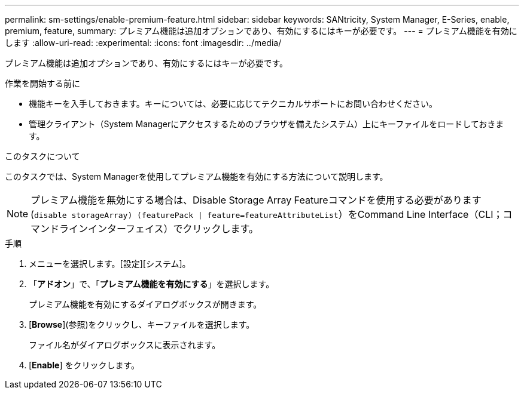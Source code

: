 ---
permalink: sm-settings/enable-premium-feature.html 
sidebar: sidebar 
keywords: SANtricity, System Manager, E-Series, enable, premium, feature, 
summary: プレミアム機能は追加オプションであり、有効にするにはキーが必要です。 
---
= プレミアム機能を有効にします
:allow-uri-read: 
:experimental: 
:icons: font
:imagesdir: ../media/


[role="lead"]
プレミアム機能は追加オプションであり、有効にするにはキーが必要です。

.作業を開始する前に
* 機能キーを入手しておきます。キーについては、必要に応じてテクニカルサポートにお問い合わせください。
* 管理クライアント（System Managerにアクセスするためのブラウザを備えたシステム）上にキーファイルをロードしておきます。


.このタスクについて
このタスクでは、System Managerを使用してプレミアム機能を有効にする方法について説明します。

[NOTE]
====
プレミアム機能を無効にする場合は、Disable Storage Array Featureコマンドを使用する必要があります (`disable storageArray) (featurePack | feature=featureAttributeList`）をCommand Line Interface（CLI；コマンドラインインターフェイス）でクリックします。

====
.手順
. メニューを選択します。[設定][システム]。
. 「*アドオン*」で、「*プレミアム機能を有効にする*」を選択します。
+
プレミアム機能を有効にするダイアログボックスが開きます。

. [*Browse*](参照)をクリックし、キーファイルを選択します。
+
ファイル名がダイアログボックスに表示されます。

. [*Enable*] をクリックします。

